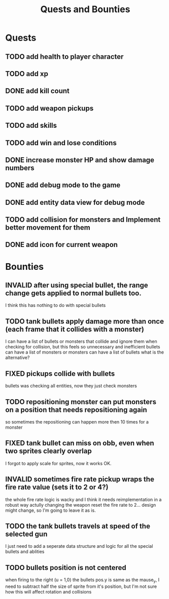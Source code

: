 #+TITLE: Quests and Bounties
#+STARTUP: indent
#+TODO: TODO(t) INPROGRESS(p) INSPECT(i) | DONE(d) FIXED(f) VERIFY(v) CANCELLED(c) DEFERRED(w) INVALID(n)

* Quests
** TODO add health to player character
** TODO add xp
** DONE add kill count
** TODO add weapon pickups
** TODO add skills
** TODO add win and lose conditions
** DONE increase monster HP and show damage numbers
** DONE add debug mode to the game
** DONE add entity data view for debug mode
** TODO add collision for monsters and Implement better movement for them
** DONE add icon for current weapon

* Bounties
** INVALID after using special bullet, the range change gets applied to normal bullets too.
I think this has nothing to do with special bullets
** TODO tank bullets apply damage more than once (each frame that it collides with a monster)
I can have a list of bullets or monsters that collide and ignore them when checking for collision,
but this feels so unnecessary and inefficient
bullets can have a list of monsters
or monsters can have a list of bullets
what is the alternative?
** FIXED pickups collide with bullets
bullets was checking all entities, now they just check monsters
** TODO repositioning monster can put monsters on a position that needs repositioning again
so sometimes the repositioning can happen more then 10 times for a monster
** FIXED tank bullet can miss on obb, even when two sprites clearly overlap
I forgot to apply scale for sprites, now it works OK.
** INVALID sometimes fire rate pickup wraps the fire rate value (sets it to 2 or 4?)
the whole fire rate logic is wacky and I think it needs reimplementation in a robust way
actully changing the weapon reset the fire rate to 2... design might change, so I'm going to leave it as is.
** TODO the tank bullets travels at speed of the selected gun
I just need to add a seperate data structure and logic for all the special bullets and ablities
** TODO bullets position is not centered
when firing to the right (u = 1,0) the bullets pos.y is same as the mause_y, I need to subtract half the size
of sprite from it's position, but I'm not sure how this will affect rotation and collisions
